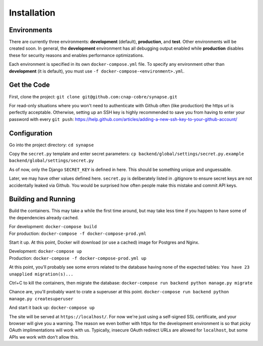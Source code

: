 ############
Installation
############

Environments
~~~~~~~~~~~~

There are currently three environments: **development** (default),
**production**, and **test**.  Other environments will be created soon.  In
general, the **development** environment has all debugging output enabled
while **production** disables these for security reasons and enables
performance optimizations.

Each environment is specified in its own ``docker-compose.yml`` file.  To
specify any environment other than **development** (it is default), you
must use ``-f docker-compose-<environment>.yml``.


Get the Code
~~~~~~~~~~~~

First, clone the project: ``git clone git@github.com:cnap-cobre/synapse.git``

For read-only situations where you won't need to authenticate with Github
often (like production) the https url is perfectly acceptable.  Otherwise,
setting up an SSH key is highly recommended to save you from having to
enter your password with every ``git push``:
https://help.github.com/articles/adding-a-new-ssh-key-to-your-github-account/


Configuration
~~~~~~~~~~~~~

Go into the project directory: ``cd synapse``

Copy the ``secret.py`` template and enter secret parameters:
``cp backend/global/settings/secret.py.example backend/global/settings/secret.py``

As of now, only the Django ``SECRET_KEY`` is defined in here.  This should be
something unique and unguessable.

Later, we may have other values defined here.  ``secret.py`` is deliberately
listed in .gitignore to ensure secret keys are not accidentally leaked via
Github.  You would be surprised how often people make this mistake and commit
API keys.

Building and Running
~~~~~~~~~~~~~~~~~~~~

Build the containers.  This may take a while the first time around, but may
take less time if you happen to have some of the dependencies already cached.

| For development: ``docker-compose build``
| For production: ``docker-compose -f docker-compose-prod.yml``

Start it up.  At this point, Docker will download (or use a cached) image for
Postgres and Nginx.

| Development: ``docker-compose up``
| Production: ``docker-compose -f docker-compose-prod.yml up``

At this point, you'll probably see some errors related to the database having
none of the expected tables:  ``You have 23 unapplied migration(s)...``

Ctrl+C to kill the containers, then migrate the database:
``docker-compose run backend python manage.py migrate``

Chance are, you'll probably want to crate a superuser at this point.
``docker-compose run backend python manage.py createsuperuser``

And start it back up:
``docker-compose up``

The site will be served at ``https://localhost/``.  For now we're just using
a self-signed SSL certificate, and your browser will give you a warning.
The reason we even bother with https for the development environment is
so that picky OAuth implimentations will work with us.  Typically, insecure
OAuth redirect URLs are allowed for ``localhost``, but some APIs we work with
don't allow this.